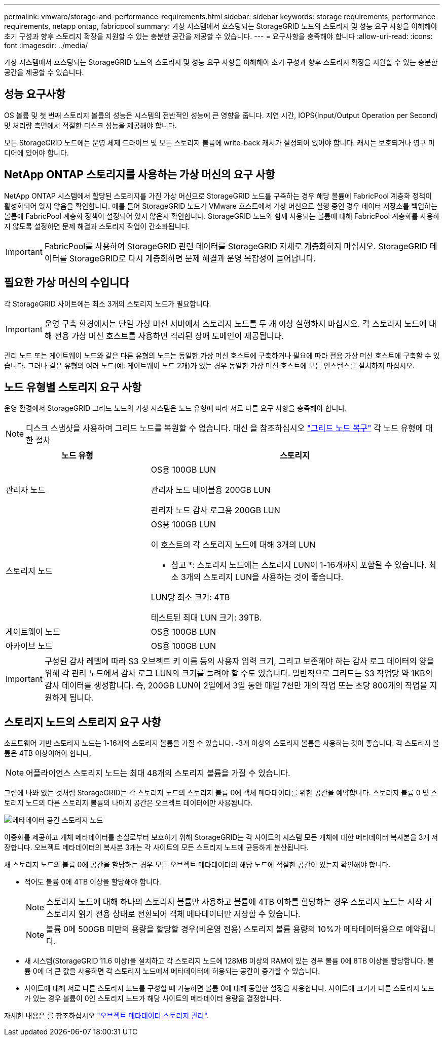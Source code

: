 ---
permalink: vmware/storage-and-performance-requirements.html 
sidebar: sidebar 
keywords: storage requirements, performance requirements, netapp ontap, fabricpool 
summary: 가상 시스템에서 호스팅되는 StorageGRID 노드의 스토리지 및 성능 요구 사항을 이해해야 초기 구성과 향후 스토리지 확장을 지원할 수 있는 충분한 공간을 제공할 수 있습니다. 
---
= 요구사항을 충족해야 합니다
:allow-uri-read: 
:icons: font
:imagesdir: ../media/


[role="lead"]
가상 시스템에서 호스팅되는 StorageGRID 노드의 스토리지 및 성능 요구 사항을 이해해야 초기 구성과 향후 스토리지 확장을 지원할 수 있는 충분한 공간을 제공할 수 있습니다.



== 성능 요구사항

OS 볼륨 및 첫 번째 스토리지 볼륨의 성능은 시스템의 전반적인 성능에 큰 영향을 줍니다. 지연 시간, IOPS(Input/Output Operation per Second) 및 처리량 측면에서 적절한 디스크 성능을 제공해야 합니다.

모든 StorageGRID 노드에는 운영 체제 드라이브 및 모든 스토리지 볼륨에 write-back 캐시가 설정되어 있어야 합니다. 캐시는 보호되거나 영구 미디어에 있어야 합니다.



== NetApp ONTAP 스토리지를 사용하는 가상 머신의 요구 사항

NetApp ONTAP 시스템에서 할당된 스토리지를 가진 가상 머신으로 StorageGRID 노드를 구축하는 경우 해당 볼륨에 FabricPool 계층화 정책이 활성화되어 있지 않음을 확인합니다. 예를 들어 StorageGRID 노드가 VMware 호스트에서 가상 머신으로 실행 중인 경우 데이터 저장소를 백업하는 볼륨에 FabricPool 계층화 정책이 설정되어 있지 않은지 확인합니다. StorageGRID 노드와 함께 사용되는 볼륨에 대해 FabricPool 계층화를 사용하지 않도록 설정하면 문제 해결과 스토리지 작업이 간소화됩니다.


IMPORTANT: FabricPool를 사용하여 StorageGRID 관련 데이터를 StorageGRID 자체로 계층화하지 마십시오. StorageGRID 데이터를 StorageGRID로 다시 계층화하면 문제 해결과 운영 복잡성이 늘어납니다.



== 필요한 가상 머신의 수입니다

각 StorageGRID 사이트에는 최소 3개의 스토리지 노드가 필요합니다.


IMPORTANT: 운영 구축 환경에서는 단일 가상 머신 서버에서 스토리지 노드를 두 개 이상 실행하지 마십시오. 각 스토리지 노드에 대해 전용 가상 머신 호스트를 사용하면 격리된 장애 도메인이 제공됩니다.

관리 노드 또는 게이트웨이 노드와 같은 다른 유형의 노드는 동일한 가상 머신 호스트에 구축하거나 필요에 따라 전용 가상 머신 호스트에 구축할 수 있습니다. 그러나 같은 유형의 여러 노드(예: 게이트웨이 노드 2개)가 있는 경우 동일한 가상 머신 호스트에 모든 인스턴스를 설치하지 마십시오.



== 노드 유형별 스토리지 요구 사항

운영 환경에서 StorageGRID 그리드 노드의 가상 시스템은 노드 유형에 따라 서로 다른 요구 사항을 충족해야 합니다.


NOTE: 디스크 스냅샷을 사용하여 그리드 노드를 복원할 수 없습니다. 대신 을 참조하십시오 link:../maintain/grid-node-recovery-procedures.html["그리드 노드 복구"] 각 노드 유형에 대한 절차

[cols="1a,2a"]
|===
| 노드 유형 | 스토리지 


 a| 
관리자 노드
 a| 
OS용 100GB LUN

관리자 노드 테이블용 200GB LUN

관리자 노드 감사 로그용 200GB LUN



 a| 
스토리지 노드
 a| 
OS용 100GB LUN

이 호스트의 각 스토리지 노드에 대해 3개의 LUN

* 참고 *: 스토리지 노드에는 스토리지 LUN이 1-16개까지 포함될 수 있습니다. 최소 3개의 스토리지 LUN을 사용하는 것이 좋습니다.

LUN당 최소 크기: 4TB

테스트된 최대 LUN 크기: 39TB.



 a| 
게이트웨이 노드
 a| 
OS용 100GB LUN



 a| 
아카이브 노드
 a| 
OS용 100GB LUN

|===

IMPORTANT: 구성된 감사 레벨에 따라 S3 오브젝트 키 이름 등의 사용자 입력 크기, 그리고 보존해야 하는 감사 로그 데이터의 양을 위해 각 관리 노드에서 감사 로그 LUN의 크기를 늘려야 할 수도 있습니다. 일반적으로 그리드는 S3 작업당 약 1KB의 감사 데이터를 생성합니다. 즉, 200GB LUN이 2일에서 3일 동안 매일 7천만 개의 작업 또는 초당 800개의 작업을 지원하게 됩니다.



== 스토리지 노드의 스토리지 요구 사항

소프트웨어 기반 스토리지 노드는 1-16개의 스토리지 볼륨을 가질 수 있습니다. -3개 이상의 스토리지 볼륨을 사용하는 것이 좋습니다. 각 스토리지 볼륨은 4TB 이상이어야 합니다.


NOTE: 어플라이언스 스토리지 노드는 최대 48개의 스토리지 볼륨을 가질 수 있습니다.

그림에 나와 있는 것처럼 StorageGRID는 각 스토리지 노드의 스토리지 볼륨 0에 객체 메타데이터를 위한 공간을 예약합니다. 스토리지 볼륨 0 및 스토리지 노드의 다른 스토리지 볼륨의 나머지 공간은 오브젝트 데이터에만 사용됩니다.

image::../media/metadata_space_storage_node.png[메타데이터 공간 스토리지 노드]

이중화를 제공하고 개체 메타데이터를 손실로부터 보호하기 위해 StorageGRID는 각 사이트의 시스템 모든 개체에 대한 메타데이터 복사본을 3개 저장합니다. 오브젝트 메타데이터의 복사본 3개는 각 사이트의 모든 스토리지 노드에 균등하게 분산됩니다.

새 스토리지 노드의 볼륨 0에 공간을 할당하는 경우 모든 오브젝트 메타데이터의 해당 노드에 적절한 공간이 있는지 확인해야 합니다.

* 적어도 볼륨 0에 4TB 이상을 할당해야 합니다.
+

NOTE: 스토리지 노드에 대해 하나의 스토리지 볼륨만 사용하고 볼륨에 4TB 이하를 할당하는 경우 스토리지 노드는 시작 시 스토리지 읽기 전용 상태로 전환되어 객체 메타데이터만 저장할 수 있습니다.

+

NOTE: 볼륨 0에 500GB 미만의 용량을 할당할 경우(비운영 전용) 스토리지 볼륨 용량의 10%가 메타데이터용으로 예약됩니다.

* 새 시스템(StorageGRID 11.6 이상)을 설치하고 각 스토리지 노드에 128MB 이상의 RAM이 있는 경우 볼륨 0에 8TB 이상을 할당합니다. 볼륨 0에 더 큰 값을 사용하면 각 스토리지 노드에서 메타데이터에 허용되는 공간이 증가할 수 있습니다.
* 사이트에 대해 서로 다른 스토리지 노드를 구성할 때 가능하면 볼륨 0에 대해 동일한 설정을 사용합니다. 사이트에 크기가 다른 스토리지 노드가 있는 경우 볼륨이 0인 스토리지 노드가 해당 사이트의 메타데이터 용량을 결정합니다.


자세한 내용은 를 참조하십시오 link:../admin/managing-object-metadata-storage.html["오브젝트 메타데이터 스토리지 관리"].
